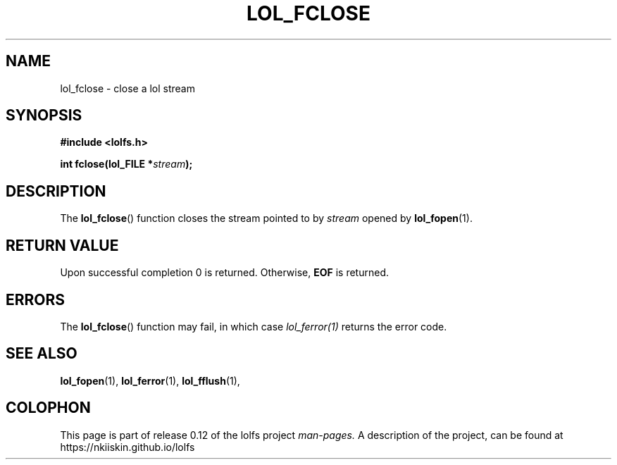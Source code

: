 .\" Copyright (c) 2016, Niko Kiiskinen
.\"
.\" %%%LICENSE_START(GPLv2+_DOC_FULL)
.\" This is free documentation; you can redistribute it and/or
.\" modify it under the terms of the GNU General Public License as
.\" published by the Free Software Foundation; either version 2 of
.\" the License, or (at your option) any later version.
.\"
.\" The GNU General Public License's references to "object code"
.\" and "executables" are to be interpreted as the output of any
.\" document formatting or typesetting system, including
.\" intermediate and printed output.
.\"
.\" This manual is distributed in the hope that it will be useful,
.\" but WITHOUT ANY WARRANTY; without even the implied warranty of
.\" MERCHANTABILITY or FITNESS FOR A PARTICULAR PURPOSE.  See the
.\" GNU General Public License for more details.
.\"
.\" You should have received a copy of the GNU General Public
.\" License along with this manual; if not, see
.\" <http://www.gnu.org/licenses/>.
.\" %%%LICENSE_END
.\"
.\"     @(#)lol_fclose.1 0.12 11/12/16
.\"
.\" Modified, niko, , 2016-11-12
.\"
.TH LOL_FCLOSE 1  2016-11-12 "LOLFS" "Lolfs API Manual"
.SH NAME
lol_fclose \- close a lol stream
.SH SYNOPSIS
.B #include <lolfs.h>
.sp
.BI "int fclose(lol_FILE *" stream );
.SH DESCRIPTION
The
.BR lol_fclose ()
function closes the stream pointed to by
.I stream
opened by
.BR lol_fopen (1).
.SH RETURN VALUE
Upon successful completion 0 is returned.
Otherwise,
.B EOF
is returned.
.SH ERRORS
.PP
The
.BR lol_fclose ()
function may fail, in which case
.I lol_ferror(1)
returns the error code.
.SH SEE ALSO
.BR lol_fopen (1),
.BR lol_ferror (1),
.BR lol_fflush (1),
.SH COLOPHON
This page is part of release 0.12 of the lolfs
project
.I man-pages.
A description of the project, can be found at
\%https://nkiiskin.github.io/lolfs\%
